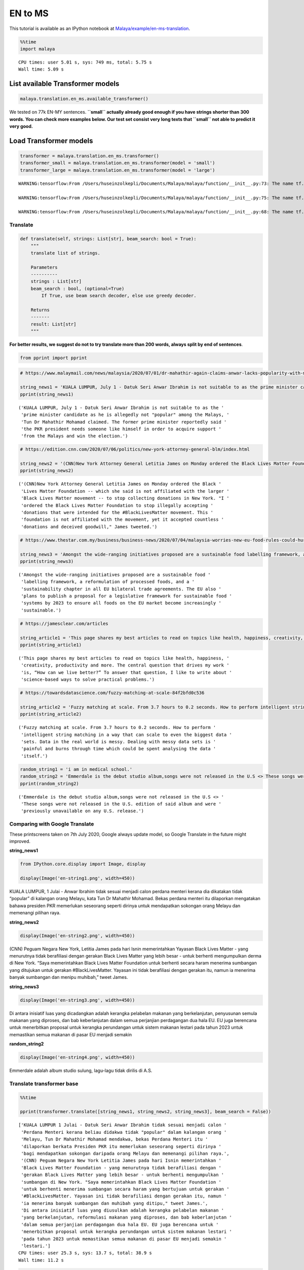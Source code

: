 EN to MS
========

.. container:: alert alert-info

   This tutorial is available as an IPython notebook at
   `Malaya/example/en-ms-translation <https://github.com/huseinzol05/Malaya/tree/master/example/en-ms-translation>`__.

.. code:: ipython3

    %%time
    import malaya


.. parsed-literal::

    CPU times: user 5.01 s, sys: 749 ms, total: 5.75 s
    Wall time: 5.09 s


List available Transformer models
~~~~~~~~~~~~~~~~~~~~~~~~~~~~~~~~~

.. code:: ipython3

    malaya.translation.en_ms.available_transformer()




.. raw:: html

    <div>
    <style scoped>
        .dataframe tbody tr th:only-of-type {
            vertical-align: middle;
        }
    
        .dataframe tbody tr th {
            vertical-align: top;
        }
    
        .dataframe thead th {
            text-align: right;
        }
    </style>
    <table border="1" class="dataframe">
      <thead>
        <tr style="text-align: right;">
          <th></th>
          <th>Size (MB)</th>
          <th>BLEU</th>
        </tr>
      </thead>
      <tbody>
        <tr>
          <th>small</th>
          <td>42.7</td>
          <td>0.142</td>
        </tr>
        <tr>
          <th>base</th>
          <td>234.0</td>
          <td>0.696</td>
        </tr>
        <tr>
          <th>large</th>
          <td>817.0</td>
          <td>0.699</td>
        </tr>
      </tbody>
    </table>
    </div>



We tested on 77k EN-MY sentences. **``small`` actually already good
enough if you have strings shorter than 300 words. You can check more
examples below. Our test set consist very long texts that ``small`` not
able to predict it very good.**

Load Transformer models
~~~~~~~~~~~~~~~~~~~~~~~

.. code:: ipython3

    transformer = malaya.translation.en_ms.transformer()
    transformer_small = malaya.translation.en_ms.transformer(model = 'small')
    transformer_large = malaya.translation.en_ms.transformer(model = 'large')


.. parsed-literal::

    WARNING:tensorflow:From /Users/huseinzolkepli/Documents/Malaya/malaya/function/__init__.py:73: The name tf.gfile.GFile is deprecated. Please use tf.io.gfile.GFile instead.
    
    WARNING:tensorflow:From /Users/huseinzolkepli/Documents/Malaya/malaya/function/__init__.py:75: The name tf.GraphDef is deprecated. Please use tf.compat.v1.GraphDef instead.
    
    WARNING:tensorflow:From /Users/huseinzolkepli/Documents/Malaya/malaya/function/__init__.py:68: The name tf.InteractiveSession is deprecated. Please use tf.compat.v1.InteractiveSession instead.
    


Translate
^^^^^^^^^

.. code:: python

   def translate(self, strings: List[str], beam_search: bool = True):
       """
       translate list of strings.

       Parameters
       ----------
       strings : List[str]
       beam_search : bool, (optional=True)
           If True, use beam search decoder, else use greedy decoder.

       Returns
       -------
       result: List[str]
       """

**For better results, we suggest do not to try translate more than 200
words, always split by end of sentences**.

.. code:: ipython3

    from pprint import pprint

.. code:: ipython3

    # https://www.malaymail.com/news/malaysia/2020/07/01/dr-mahathir-again-claims-anwar-lacks-popularity-with-malays-to-be-pakatans/1880420
    
    string_news1 = 'KUALA LUMPUR, July 1 - Datuk Seri Anwar Ibrahim is not suitable to as the prime minister candidate as he is allegedly not "popular" among the Malays, Tun Dr Mahathir Mohamad claimed. The former prime minister reportedly said the PKR president needs someone like himself in order to acquire support from the Malays and win the election.'
    pprint(string_news1)


.. parsed-literal::

    ('KUALA LUMPUR, July 1 - Datuk Seri Anwar Ibrahim is not suitable to as the '
     'prime minister candidate as he is allegedly not "popular" among the Malays, '
     'Tun Dr Mahathir Mohamad claimed. The former prime minister reportedly said '
     'the PKR president needs someone like himself in order to acquire support '
     'from the Malays and win the election.')


.. code:: ipython3

    # https://edition.cnn.com/2020/07/06/politics/new-york-attorney-general-blm/index.html
    
    string_news2 = '(CNN)New York Attorney General Letitia James on Monday ordered the Black Lives Matter Foundation -- which she said is not affiliated with the larger Black Lives Matter movement -- to stop collecting donations in New York. "I ordered the Black Lives Matter Foundation to stop illegally accepting donations that were intended for the #BlackLivesMatter movement. This foundation is not affiliated with the movement, yet it accepted countless donations and deceived goodwill," James tweeted.'
    pprint(string_news2)


.. parsed-literal::

    ('(CNN)New York Attorney General Letitia James on Monday ordered the Black '
     'Lives Matter Foundation -- which she said is not affiliated with the larger '
     'Black Lives Matter movement -- to stop collecting donations in New York. "I '
     'ordered the Black Lives Matter Foundation to stop illegally accepting '
     'donations that were intended for the #BlackLivesMatter movement. This '
     'foundation is not affiliated with the movement, yet it accepted countless '
     'donations and deceived goodwill," James tweeted.')


.. code:: ipython3

    # https://www.thestar.com.my/business/business-news/2020/07/04/malaysia-worries-new-eu-food-rules-could-hurt-palm-oil-exports
    
    string_news3 = 'Amongst the wide-ranging initiatives proposed are a sustainable food labelling framework, a reformulation of processed foods, and a sustainability chapter in all EU bilateral trade agreements. The EU also plans to publish a proposal for a legislative framework for sustainable food systems by 2023 to ensure all foods on the EU market become increasingly sustainable.'
    pprint(string_news3)


.. parsed-literal::

    ('Amongst the wide-ranging initiatives proposed are a sustainable food '
     'labelling framework, a reformulation of processed foods, and a '
     'sustainability chapter in all EU bilateral trade agreements. The EU also '
     'plans to publish a proposal for a legislative framework for sustainable food '
     'systems by 2023 to ensure all foods on the EU market become increasingly '
     'sustainable.')


.. code:: ipython3

    # https://jamesclear.com/articles
    
    string_article1 = 'This page shares my best articles to read on topics like health, happiness, creativity, productivity and more. The central question that drives my work is, “How can we live better?” To answer that question, I like to write about science-based ways to solve practical problems.'
    pprint(string_article1)


.. parsed-literal::

    ('This page shares my best articles to read on topics like health, happiness, '
     'creativity, productivity and more. The central question that drives my work '
     'is, “How can we live better?” To answer that question, I like to write about '
     'science-based ways to solve practical problems.')


.. code:: ipython3

    # https://towardsdatascience.com/fuzzy-matching-at-scale-84f2bfd0c536
    
    string_article2 = 'Fuzzy matching at scale. From 3.7 hours to 0.2 seconds. How to perform intelligent string matching in a way that can scale to even the biggest data sets. Data in the real world is messy. Dealing with messy data sets is painful and burns through time which could be spent analysing the data itself.'
    pprint(string_article2)


.. parsed-literal::

    ('Fuzzy matching at scale. From 3.7 hours to 0.2 seconds. How to perform '
     'intelligent string matching in a way that can scale to even the biggest data '
     'sets. Data in the real world is messy. Dealing with messy data sets is '
     'painful and burns through time which could be spent analysing the data '
     'itself.')


.. code:: ipython3

    random_string1 = 'i am in medical school.'
    random_string2 = 'Emmerdale is the debut studio album,songs were not released in the U.S <> These songs were not released in the U.S. edition of said album and were previously unavailable on any U.S. release.'
    pprint(random_string2)


.. parsed-literal::

    ('Emmerdale is the debut studio album,songs were not released in the U.S <> '
     'These songs were not released in the U.S. edition of said album and were '
     'previously unavailable on any U.S. release.')


Comparing with Google Translate
^^^^^^^^^^^^^^^^^^^^^^^^^^^^^^^

These printscreens taken on 7th July 2020, Google always update model,
so Google Translate in the future might improved.

**string_news1**

.. code:: ipython3

    from IPython.core.display import Image, display
    
    display(Image('en-string1.png', width=450))



.. image:: load-translation-en-ms_files/load-translation-en-ms_18_0.png
   :width: 450px


KUALA LUMPUR, 1 Julai - Anwar Ibrahim tidak sesuai menjadi calon perdana
menteri kerana dia dikatakan tidak “popular” di kalangan orang Melayu,
kata Tun Dr Mahathir Mohamad. Bekas perdana menteri itu dilaporkan
mengatakan bahawa presiden PKR memerlukan seseorang seperti dirinya
untuk mendapatkan sokongan orang Melayu dan memenangi pilihan raya.

**string_news2**

.. code:: ipython3

    display(Image('en-string2.png', width=450))



.. image:: load-translation-en-ms_files/load-translation-en-ms_21_0.png
   :width: 450px


(CNN) Peguam Negara New York, Letitia James pada hari Isnin
memerintahkan Yayasan Black Lives Matter - yang menurutnya tidak
berafiliasi dengan gerakan Black Lives Matter yang lebih besar - untuk
berhenti mengumpulkan derma di New York. “Saya memerintahkan Black Lives
Matter Foundation untuk berhenti secara haram menerima sumbangan yang
ditujukan untuk gerakan #BlackLivesMatter. Yayasan ini tidak berafiliasi
dengan gerakan itu, namun ia menerima banyak sumbangan dan menipu
muhibah,” tweet James.

**string_news3**

.. code:: ipython3

    display(Image('en-string3.png', width=450))



.. image:: load-translation-en-ms_files/load-translation-en-ms_24_0.png
   :width: 450px


Di antara inisiatif luas yang dicadangkan adalah kerangka pelabelan
makanan yang berkelanjutan, penyusunan semula makanan yang diproses, dan
bab keberlanjutan dalam semua perjanjian perdagangan dua hala EU. EU
juga berencana untuk menerbitkan proposal untuk kerangka perundangan
untuk sistem makanan lestari pada tahun 2023 untuk memastikan semua
makanan di pasar EU menjadi semakin

**random_string2**

.. code:: ipython3

    display(Image('en-string4.png', width=450))



.. image:: load-translation-en-ms_files/load-translation-en-ms_27_0.png
   :width: 450px


Emmerdale adalah album studio sulung, lagu-lagu tidak dirilis di A.S.

Translate transformer base
^^^^^^^^^^^^^^^^^^^^^^^^^^

.. code:: ipython3

    %%time
    
    pprint(transformer.translate([string_news1, string_news2, string_news3], beam_search = False))


.. parsed-literal::

    ['KUALA LUMPUR 1 Julai - Datuk Seri Anwar Ibrahim tidak sesuai menjadi calon '
     'Perdana Menteri kerana beliau didakwa tidak "popular" dalam kalangan orang '
     'Melayu, Tun Dr Mahathir Mohamad mendakwa, bekas Perdana Menteri itu '
     'dilaporkan berkata Presiden PKR itu memerlukan seseorang seperti dirinya '
     'bagi mendapatkan sokongan daripada orang Melayu dan memenangi pilihan raya.',
     '(CNN) Peguam Negara New York Letitia James pada hari Isnin memerintahkan '
     'Black Lives Matter Foundation - yang menurutnya tidak berafiliasi dengan '
     'gerakan Black Lives Matter yang lebih besar - untuk berhenti mengumpulkan '
     'sumbangan di New York. "Saya memerintahkan Black Lives Matter Foundation '
     'untuk berhenti menerima sumbangan secara haram yang bertujuan untuk gerakan '
     '#BlackLivesMatter. Yayasan ini tidak berafiliasi dengan gerakan itu, namun '
     'ia menerima banyak sumbangan dan muhibah yang ditipu," tweet James.',
     'Di antara inisiatif luas yang diusulkan adalah kerangka pelabelan makanan '
     'yang berkelanjutan, reformulasi makanan yang diproses, dan bab keberlanjutan '
     'dalam semua perjanjian perdagangan dua hala EU. EU juga berencana untuk '
     'menerbitkan proposal untuk kerangka perundangan untuk sistem makanan lestari '
     'pada tahun 2023 untuk memastikan semua makanan di pasar EU menjadi semakin '
     'lestari.']
    CPU times: user 25.3 s, sys: 13.7 s, total: 38.9 s
    Wall time: 11.2 s


.. code:: ipython3

    %%time
    
    pprint(transformer.translate([string_article1, string_article2], beam_search = False))


.. parsed-literal::

    ['Halaman ini berkongsi artikel terbaik saya untuk dibaca mengenai topik '
     'seperti kesihatan, kebahagiaan, kreativiti, produktiviti dan banyak lagi. '
     'Soalan utama yang mendorong kerja saya adalah, "Bagaimana kita dapat hidup '
     'lebih baik?" Untuk menjawab soalan itu, saya suka menulis mengenai kaedah '
     'berasaskan sains untuk menyelesaikan masalah praktikal.',
     'Pemadanan kabur pada skala. Dari 3.7 jam hingga 0.2 saat. Cara melakukan '
     'pemadanan rentetan pintar dengan cara yang dapat meningkatkan bahkan set '
     'data terbesar. Data di dunia nyata tidak kemas. Berurusan dengan set data '
     'yang tidak kemas menyakitkan dan terbakar sepanjang masa yang dapat '
     'dihabiskan untuk menganalisis data itu sendiri.']
    CPU times: user 16.9 s, sys: 9.43 s, total: 26.3 s
    Wall time: 6.03 s


.. code:: ipython3

    %%time
    
    pprint(transformer.translate([random_string1, random_string2], beam_search = False))


.. parsed-literal::

    ['saya di sekolah perubatan.',
     'Emmerdale adalah album studio debut, lagu-lagu tidak dikeluarkan di A.S <> '
     'Lagu-lagu ini tidak dikeluarkan dalam edisi A.S. album tersebut dan '
     'sebelumnya tidak tersedia pada sebarang pelepasan A.S.']
    CPU times: user 10.9 s, sys: 5.79 s, total: 16.7 s
    Wall time: 3.9 s


Translate transformer small
^^^^^^^^^^^^^^^^^^^^^^^^^^^

.. code:: ipython3

    %%time
    
    pprint(transformer_small.translate([string_news1, string_news2, string_news3], beam_search = False))


.. parsed-literal::

    ['KUALA LUMPUR 1 Julai - Datuk Seri Anwar Ibrahim tidak sesuai kerana calon '
     'perdana menteri kerana didakwa tidak "popular" dalam kalangan orang Melayu, '
     'Tun Dr Mahathir Mohamad mendakwa. Bekas perdana menteri itu dilaporkan '
     'berkata, presiden PKR itu memerlukan seseorang seperti dirinya sendiri untuk '
     'memperoleh sokongan daripada orang Melayu dan memenangi pilihan raya.hari '
     'ini, Datuk Seri Anwar Ibrahim tidak sesuai untuk menjadi calon',
     '(CNN) Peguam Negara New York Letitia James pada hari Isnin memerintahkan '
     'Yayasan Black Lives Matter - yang menurutnya tidak berafiliasi dengan '
     'gerakan Black Lives Matter yang lebih besar - untuk berhenti mengumpulkan '
     'sumbangan di New York. "Saya memerintahkan Yayasan Black Lives Matter untuk '
     'berhenti menerima sumbangan secara haram yang bertujuan untuk gerakan '
     '#BlackLivesMatter. Yayasan ini tidak berafiliasi dengan gerakan itu, namun '
     'ia menerima banyak sumbangan dan muhibah yang menipu," tweet James.',
     'Amongst inisiatif luas yang dicadangkan adalah kerangka kerja kerja kerja '
     'makanan yang berkelanjutan, penyusunan semula makanan yang diproses, dan bab '
     'kelestarian dalam semua perjanjian perdagangan dua hala EU. EU juga '
     'merancang untuk menerbitkan cadangan kerangka perundangan untuk sistem '
     'makanan lestari pada tahun 2023 untuk memastikan semua makanan di pasaran EU '
     'semakin lestari.']
    CPU times: user 3.83 s, sys: 796 ms, total: 4.63 s
    Wall time: 1.69 s


.. code:: ipython3

    %%time
    
    pprint(transformer_small.translate([string_article1, string_article2], beam_search = False))


.. parsed-literal::

    ['Halaman ini berkongsi artikel terbaik saya untuk membaca topik seperti '
     'kesihatan, kebahagiaan, kreativiti, produktiviti dan banyak lagi. Soalan '
     'pusat yang mendorong karya saya adalah, "Bagaimana kita dapat hidup lebih '
     'baik?" Untuk menjawab soalan itu, saya suka menulis mengenai cara berasaskan '
     'sains untuk menyelesaikan masalah praktikal.',
     'Pemadanan Fuzzy pada skala. Dari 3.7 jam hingga 0.2 saat. Cara melakukan '
     'pemadanan rentetan pintar dengan cara yang dapat meningkatkan set data '
     'terbesar bahkan. Data di dunia nyata tidak kemas. Berurusan dengan set data '
     'yang tidak kemas menyakitkan dan terbakar melalui masa yang dapat dihabiskan '
     'untuk menganalisis data itu sendiri.']
    CPU times: user 2.61 s, sys: 424 ms, total: 3.04 s
    Wall time: 840 ms


.. code:: ipython3

    %%time
    
    pprint(transformer_small.translate([random_string1, random_string2], beam_search = False))


.. parsed-literal::

    ['saya berada di sekolah perubatan.',
     'Emmerdale adalah album studio sulung, lagu-lagu tidak dikeluarkan di A.S <> '
     'Lagu-lagu ini tidak dikeluarkan di edisi A.S. yang dikatakan album dan '
     'sebelumnya tidak tersedia di mana-mana pelepasan A.S.']
    CPU times: user 1.66 s, sys: 310 ms, total: 1.97 s
    Wall time: 588 ms


Translate transformer large
^^^^^^^^^^^^^^^^^^^^^^^^^^^

.. code:: ipython3

    %%time
    
    pprint(transformer_large.translate([string_news1, string_news2, string_news3], beam_search = False))


.. parsed-literal::

    ['KUALA LUMPUR 1 Julai - Datuk Seri Anwar Ibrahim tidak sesuai menjadi calon '
     'Perdana Menteri kerana beliau didakwa tidak "popular" dalam kalangan orang '
     'Melayu, kata Tun Dr Mahathir Mohamad. Bekas Perdana Menteri itu dilaporkan '
     'berkata, Presiden PKR memerlukan seseorang seperti dirinya bagi mendapatkan '
     'sokongan daripada orang Melayu dan memenangi pilihan raya.',
     '(CNN) Peguam Negara New York Letitia James pada hari Isnin memerintahkan '
     'Black Lives Matter Foundation - yang menurutnya tidak berafiliasi dengan '
     'gerakan Black Lives Matter yang lebih besar - untuk berhenti mengumpulkan '
     'sumbangan di New York. "Saya memerintahkan Black Lives Matter Foundation '
     'untuk berhenti menerima sumbangan secara haram yang bertujuan untuk gerakan '
     '#BlackLivesMatter. Yayasan ini tidak berafiliasi dengan gerakan itu, namun '
     'ia menerima banyak sumbangan dan muhibah yang ditipu," tweet James.',
     'Di antara inisiatif luas yang diusulkan adalah kerangka pelabelan makanan '
     'berkelanjutan, penyusunan semula makanan yang diproses, dan bab '
     'keberlanjutan dalam semua perjanjian perdagangan dua hala EU. EU juga '
     'berencana untuk menerbitkan proposal untuk kerangka perundangan untuk sistem '
     'makanan berkelanjutan pada tahun 2023 untuk memastikan semua makanan di '
     'pasar EU menjadi semakin berkelanjutan.']
    CPU times: user 1min 2s, sys: 27 s, total: 1min 29s
    Wall time: 25.9 s


.. code:: ipython3

    %%time
    
    pprint(transformer_large.translate([string_article1, string_article2], beam_search = False))


.. parsed-literal::

    ['Halaman ini berkongsi artikel terbaik saya untuk membaca topik seperti '
     'kesihatan, kebahagiaan, kreativiti, produktiviti dan banyak lagi. Soalan '
     'utama yang mendorong karya saya adalah, "Bagaimana kita dapat hidup lebih '
     'baik?" Untuk menjawab soalan itu, saya suka menulis mengenai kaedah '
     'berasaskan sains untuk menyelesaikan masalah praktikal.',
     'Pemadanan kabur pada skala. Dari 3.7 jam hingga 0.2 saat. Cara melakukan '
     'pemadanan rentetan pintar dengan cara yang dapat meningkatkan skala ke set '
     'data terbesar. Data di dunia nyata tidak kemas. Berurusan dengan set data '
     'yang tidak kemas menyakitkan dan terbakar sepanjang masa yang dapat '
     'dihabiskan untuk menganalisis data itu sendiri.']
    CPU times: user 42.6 s, sys: 17.5 s, total: 1min
    Wall time: 13.4 s


.. code:: ipython3

    %%time
    
    pprint(transformer_large.translate([random_string1, random_string2], beam_search = False))


.. parsed-literal::

    ['saya di sekolah perubatan.',
     'Emmerdale adalah album studio debut, lagu-lagu tidak dikeluarkan di AS <> '
     'Lagu-lagu ini tidak dikeluarkan dalam edisi A.S. album tersebut dan '
     'sebelumnya tidak tersedia untuk sebarang pelepasan A.S.']
    CPU times: user 26.2 s, sys: 10.9 s, total: 37.1 s
    Wall time: 7.88 s



